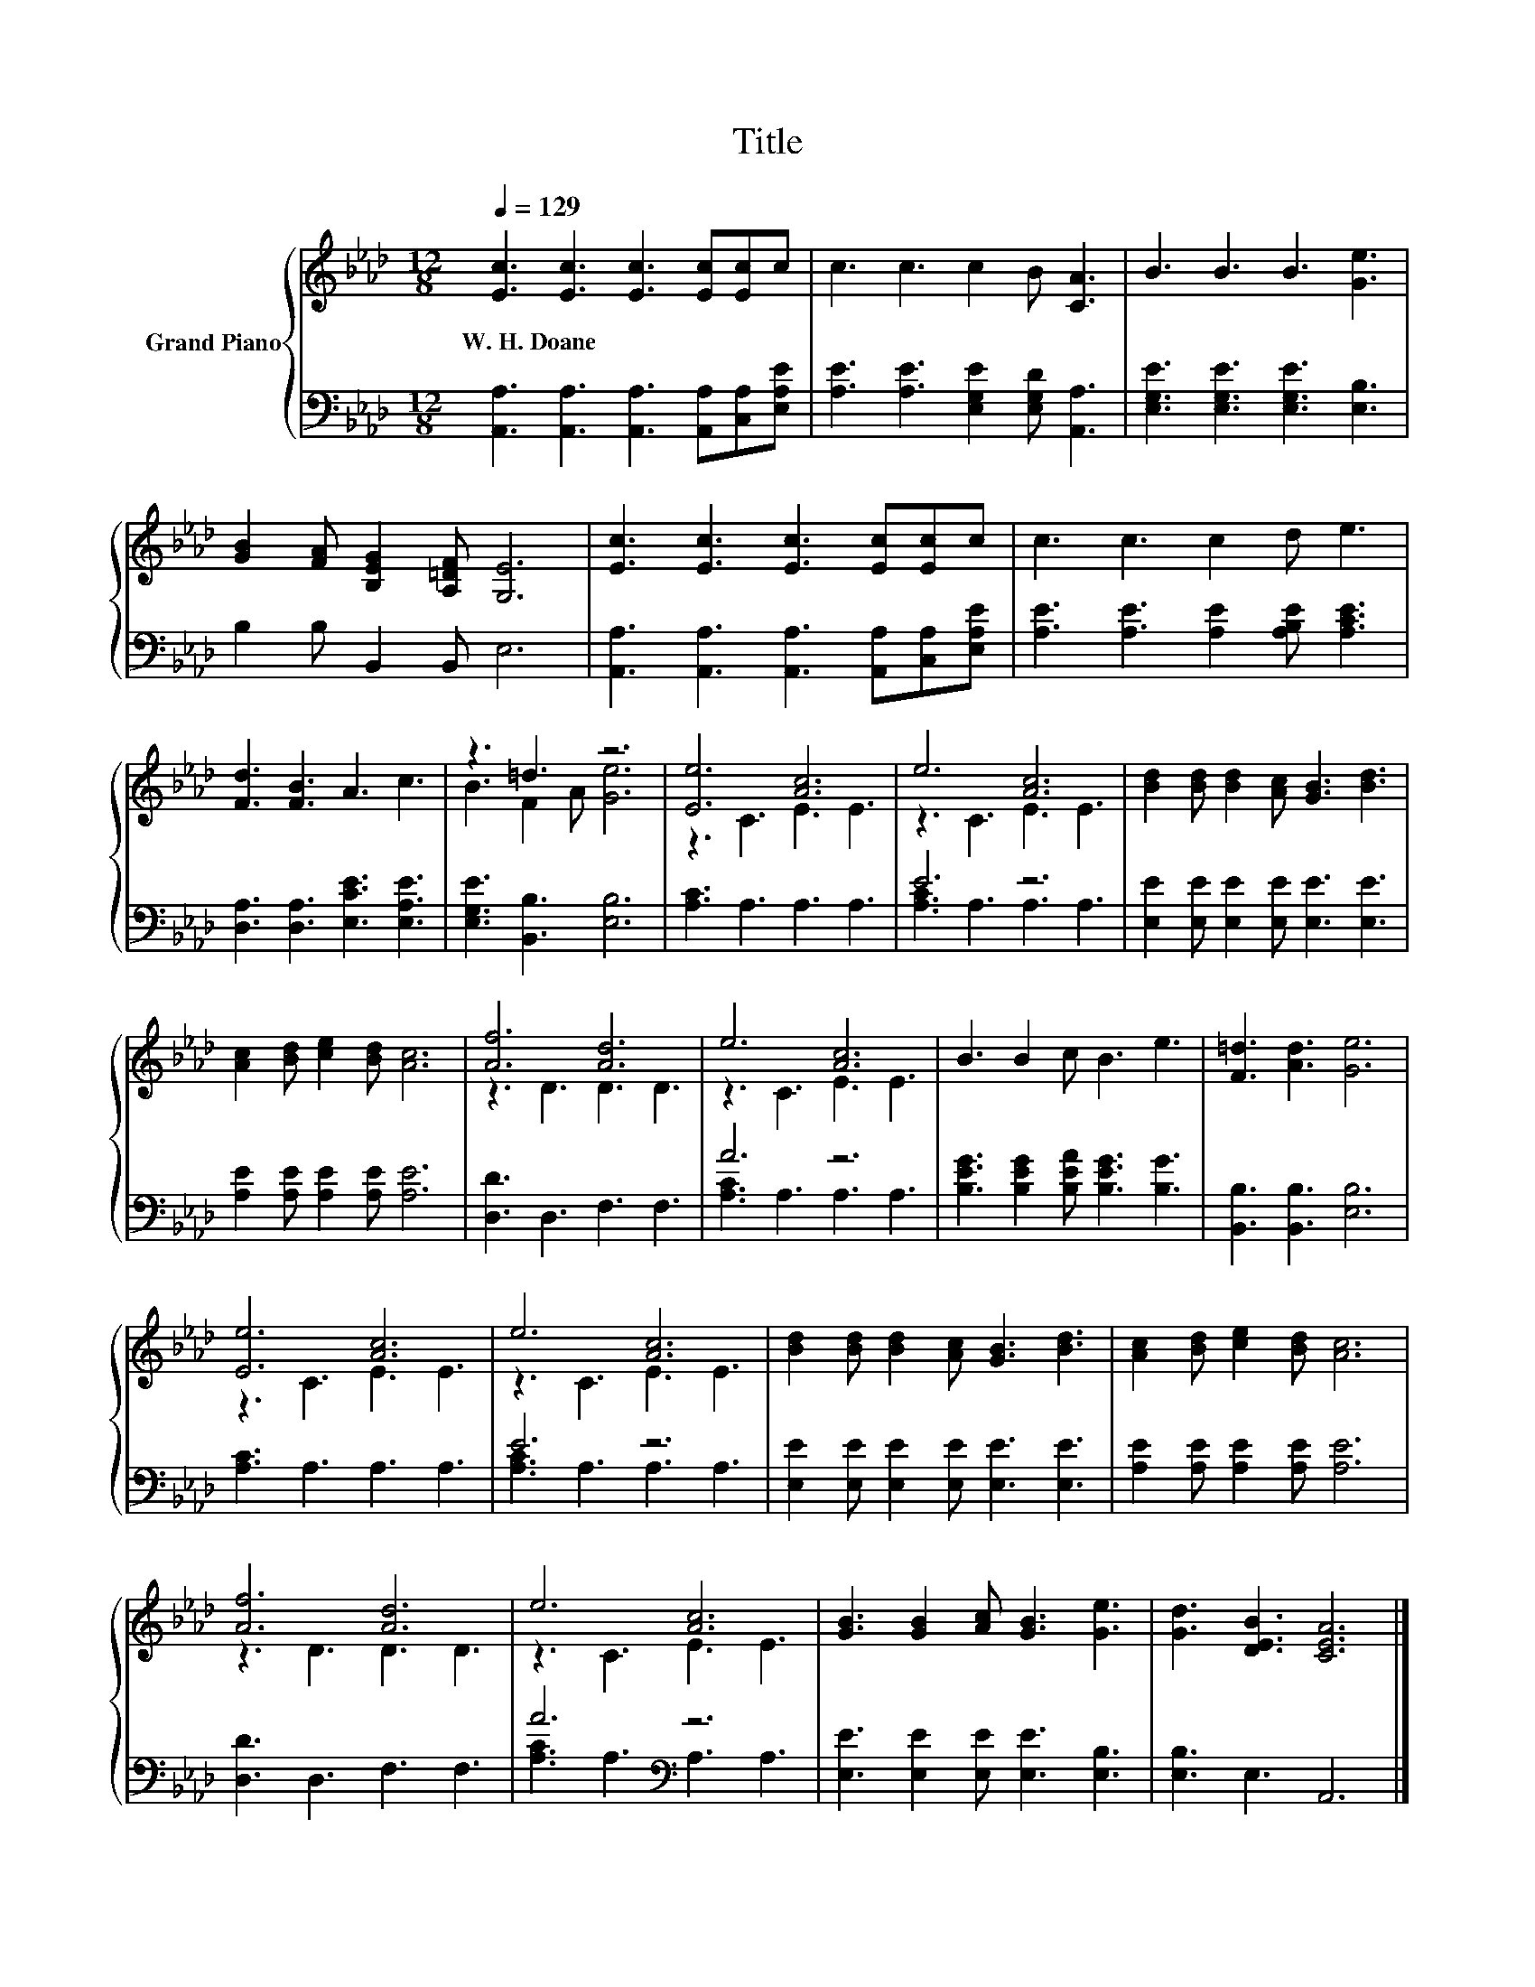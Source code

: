 X:1
T:Title
%%score { ( 1 3 ) | ( 2 4 ) }
L:1/8
Q:1/4=129
M:12/8
K:Ab
V:1 treble nm="Grand Piano"
V:3 treble 
V:2 bass 
V:4 bass 
V:1
 [Ec]3 [Ec]3 [Ec]3 [Ec][Ec]c | c3 c3 c2 B [CA]3 | B3 B3 B3 [Ge]3 | %3
w: W.~H.~Doane * * * * *|||
 [GB]2 [FA] [B,EG]2 [A,=DF] [G,E]6 | [Ec]3 [Ec]3 [Ec]3 [Ec][Ec]c | c3 c3 c2 d e3 | %6
w: |||
 [Fd]3 [FB]3 A3 c3 | z3 =d3 z6 | [Ee]6 [Ac]6 | e6 [Ac]6 | [Bd]2 [Bd] [Bd]2 [Ac] [GB]3 [Bd]3 | %11
w: |||||
 [Ac]2 [Bd] [ce]2 [Bd] [Ac]6 | [Af]6 [Ad]6 | e6 [Ac]6 | B3 B2 c B3 e3 | [F=d]3 [Ad]3 [Ge]6 | %16
w: |||||
 [Ee]6 [Ac]6 | e6 [Ac]6 | [Bd]2 [Bd] [Bd]2 [Ac] [GB]3 [Bd]3 | [Ac]2 [Bd] [ce]2 [Bd] [Ac]6 | %20
w: ||||
 [Af]6 [Ad]6 | e6 [Ac]6 | [GB]3 [GB]2 [Ac] [GB]3 [Ge]3 | [Gd]3 [DEB]3 [CEA]6 |] %24
w: ||||
V:2
 [A,,A,]3 [A,,A,]3 [A,,A,]3 [A,,A,][C,A,][E,A,E] | [A,E]3 [A,E]3 [E,G,E]2 [E,G,D] [A,,A,]3 | %2
 [E,G,E]3 [E,G,E]3 [E,G,E]3 [E,B,]3 | B,2 B, B,,2 B,, E,6 | %4
 [A,,A,]3 [A,,A,]3 [A,,A,]3 [A,,A,][C,A,][E,A,E] | [A,E]3 [A,E]3 [A,E]2 [A,B,E] [A,CE]3 | %6
 [D,A,]3 [D,A,]3 [E,CE]3 [E,A,E]3 | [E,G,E]3 [B,,B,]3 [E,B,]6 | [A,C]3 A,3 A,3 A,3 | E6 z6 | %10
 [E,E]2 [E,E] [E,E]2 [E,E] [E,E]3 [E,E]3 | [A,E]2 [A,E] [A,E]2 [A,E] [A,E]6 | [D,D]3 D,3 F,3 F,3 | %13
 A6 z6 | [B,EG]3 [B,EG]2 [B,EA] [B,EG]3 [B,G]3 | [B,,B,]3 [B,,B,]3 [E,B,]6 | [A,C]3 A,3 A,3 A,3 | %17
 E6 z6 | [E,E]2 [E,E] [E,E]2 [E,E] [E,E]3 [E,E]3 | [A,E]2 [A,E] [A,E]2 [A,E] [A,E]6 | %20
 [D,D]3 D,3 F,3 F,3 | A6[K:bass] z6 | [E,E]3 [E,E]2 [E,E] [E,E]3 [E,B,]3 | [E,B,]3 E,3 A,,6 |] %24
V:3
 x12 | x12 | x12 | x12 | x12 | x12 | x12 | B3 F2 A [Ge]6 | z3 C3 E3 E3 | z3 C3 E3 E3 | x12 | x12 | %12
 z3 D3 D3 D3 | z3 C3 E3 E3 | x12 | x12 | z3 C3 E3 E3 | z3 C3 E3 E3 | x12 | x12 | z3 D3 D3 D3 | %21
 z3 C3 E3 E3 | x12 | x12 |] %24
V:4
 x12 | x12 | x12 | x12 | x12 | x12 | x12 | x12 | x12 | [A,C]3 A,3 A,3 A,3 | x12 | x12 | x12 | %13
 [A,C]3 A,3 A,3 A,3 | x12 | x12 | x12 | [A,C]3 A,3 A,3 A,3 | x12 | x12 | x12 | %21
 [A,C]3 A,3[K:bass] A,3 A,3 | x12 | x12 |] %24

